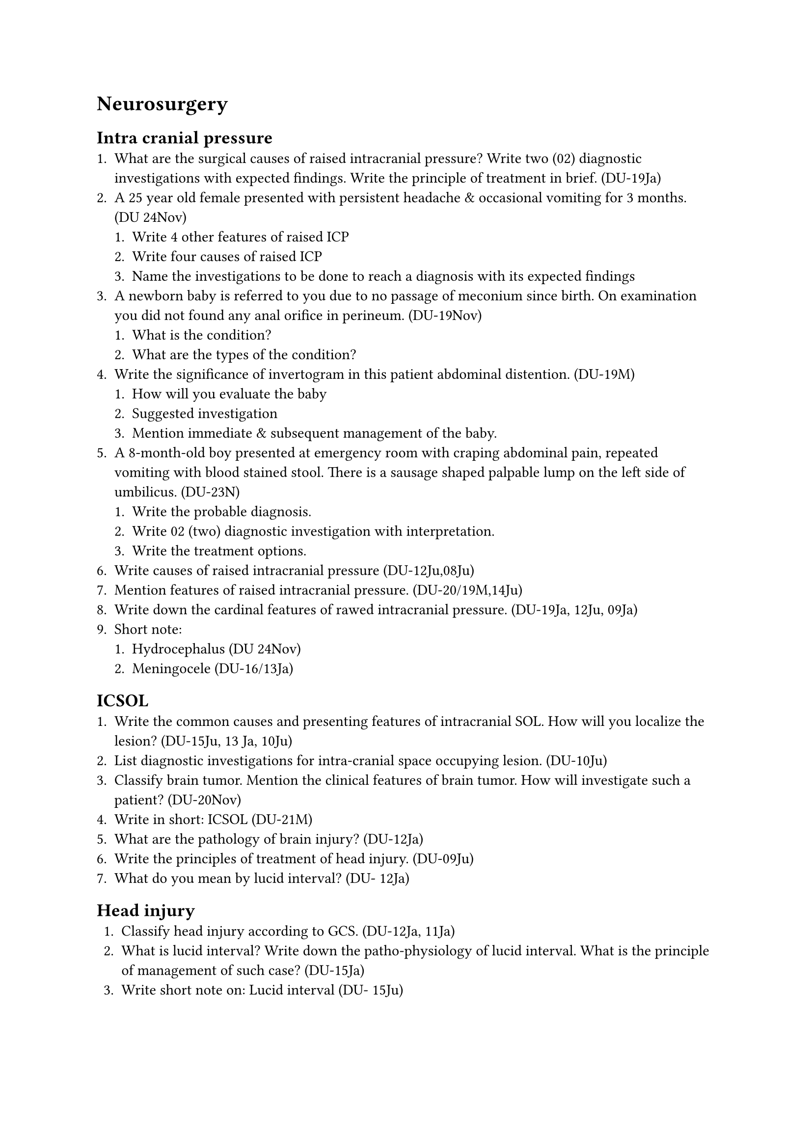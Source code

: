 = Neurosurgery
== Intra cranial pressure
+ What are the surgical causes of raised intracranial pressure? Write two (02) diagnostic investigations with expected findings. Write the principle of treatment in brief. (DU-19Ja)
+ A 25 year old female presented with persistent headache & occasional vomiting for 3 months. (DU 24Nov)
  + Write 4 other features of raised ICP
  + Write four causes of raised ICP
  + Name the investigations to be done to reach a diagnosis with its expected findings
+ A newborn baby is referred to you due to no passage of meconium since birth. On examination you did not found any anal orifice in perineum. (DU-19Nov)
  + What is the condition?
  + What are the types of the condition?
+ Write the significance of invertogram in this patient abdominal distention. (DU-19M)
  + How will you evaluate the baby
  + Suggested investigation
  + Mention immediate & subsequent management of the baby.
+ A 8-month-old boy presented at emergency room with craping abdominal pain, repeated vomiting with blood stained stool. There is a sausage shaped palpable lump on the left side of umbilicus. (DU-23N)
  + Write the probable diagnosis.
  + Write 02 (two) diagnostic investigation with interpretation.
  + Write the treatment options.
+ Write causes of raised intracranial pressure (DU-12Ju,08Ju)
+ Mention features of raised intracranial pressure. (DU-20/19M,14Ju)
+ Write down the cardinal features of rawed intracranial pressure. (DU-19Ja, 12Ju, 09Ja)
+ Short note:
  + Hydrocephalus (DU 24Nov)
  + Meningocele (DU-16/13Ja)
== ICSOL
+ Write the common causes and presenting features of intracranial SOL. How will you localize the lesion? (DU-15Ju, 13 Ja, 10Ju)
+ List diagnostic investigations for intra-cranial space occupying lesion. (DU-10Ju)
+ Classify brain tumor. Mention the clinical features of brain tumor. How will investigate such a patient? (DU-20Nov)
+ Write in short: ICSOL (DU-21M)
+ What are the pathology of brain injury? (DU-12Ja)
+ Write the principles of treatment of head injury. (DU-09Ju)
+ What do you mean by lucid interval? (DU- 12Ja)
== Head injury
+ Classify head injury according to GCS. (DU-12Ja, 11Ja)
+ What is lucid interval? Write down the patho-physiology of lucid interval. What is the principle of management of such case? (DU-15Ja)
+ Write short note on: Lucid interval (DU- 15Ju)
+ 22-year-old player came to emergency department with a history of cricket ball injury on the right side of the head while playing. He suffered transient period of loss of consciousness and now feeling drowsy. (DU-23N)
  + What is your diagnosis?
  + Mention the diagnostic investigation with expected findings.
  + How will you assess his neurological status?
+ A 40-year-old cricket player had sustained an injury in his right temporal region by a cricket ball while playing 1 hours back. Following injury he lost consciousness for a brief period. (DU-22N)
  + What is the most probable diagnosis?
  + Write four (04) clinical feature of raised intracranial pressure.
  + What investigation you will suggest to reach the diagnosis and the mention expected findings.
+ Outline general management of head injury at rural setting. Mention 4 warning signs. How will you safely transfer this patient at specialized center? (DU-22M)
+ A 35 years old truck driver sustained head injury from RTA. How will you assess clinically and investigate the patient? (DU- 13Ju)
+ A 35 year old female presented with depressed fracture of skull bone following trauma. (DU- 20M)
  + Mention probable injuries with explanation
  + How will you confirm your diagnosis?
  + How will you prepare the patient for surgery?
+ 25-years-old cricket player came to the A&E department with a history of cricket ball injury on the side of the head during practice. He had a transient period of loss of consciousness and now feeling drowsy and became confused. (DU-19Nov)
  + What is your provisional diagnosis?
  + What will be the management plan?
+ A 30 year old man presented a depressed fracture of skull bone following blunt trauma. How will you evaluate the patient? How will you mange the patient? (DU- 19M,16Ja)
+ A 50 year old man presented with headache and progressive dimness of vision. What are the possible surgical causes? How will you diagnose the cause? (DU-14Ja)
+ A 70 year-old lady accidentally fell from stair cases and became unconscious. She was immediately brought to the emergency department. (DU-23M)
  + Mention 04 (four) causes for her unconsciousness.
  + Write 4 (four) features of raised intracranial pressure.
+ Name the investigation to be done to reach the diagnosis with it's expected findings. (DU- 23M)
+ A 20 year old young man brought to the emergency room following trauma on his head. He was unconscious immediately after trauma, regained, his consciousness after 30 minutes but again become unconscious 2 hours later. What is the most probable diagnosis? How will you investigate and treat him? (DU-18Ja)
== Intra-cranial haemorrhage
+ Classify intracranial haemorrhage. (DU- 1 09Ju)
+ Write the causes of extradural haemorrhage. (DU-09Ja)
+ What are the clinical features of extradural hematoma? (DU-11Ja)
+ Outline the management of a case of acute extradural hematoma. (DU-19Ja, 12Ju)
+ Short note: Extradural hematoma (DU-10Ja)
+ A 20 year young cricket player presented to the emergency department with blunt trauma to his head with brief loss of consciousness 4 hours back. (DU-17Ju)
  + What is the most probable diagnosis?
  + Outline your management plan
+ A patient following head trauma underwent CT scan which reveals a bi-convex shaped hyperdense lesion between skull and brain. (DU-16Ju)
  + What is your radiological diagnosis? b. How a patient with such lesion typically presents?
  + Outline your management plan of this patient.
== Glasgow coma scale (GCS)
+ What is Glasgow Coma Scale? (DU-10Ju)
+ Write briefly on Glasgow coma scale. (DU- 20/19M,14/10Ju,09Ja)
+ Write down the Glasgow coma scale. (DU- 07Ja)
+ Write short note on: Horner's Syndrome. (DU-18Nov)
